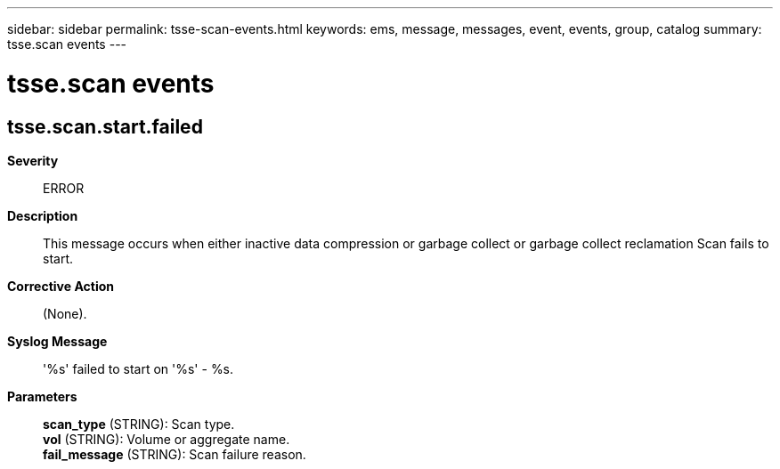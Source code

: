 ---
sidebar: sidebar
permalink: tsse-scan-events.html
keywords: ems, message, messages, event, events, group, catalog
summary: tsse.scan events
---

= tsse.scan events
:toc: macro
:toclevels: 1
:hardbreaks:
:nofooter:
:icons: font
:linkattrs:
:imagesdir: ./media/

== tsse.scan.start.failed
*Severity*::
ERROR
*Description*::
This message occurs when either inactive data compression or garbage collect or garbage collect reclamation Scan fails to start.
*Corrective Action*::
(None).
*Syslog Message*::
'%s' failed to start on '%s' - %s.
*Parameters*::
*scan_type* (STRING): Scan type.
*vol* (STRING): Volume or aggregate name.
*fail_message* (STRING): Scan failure reason.
